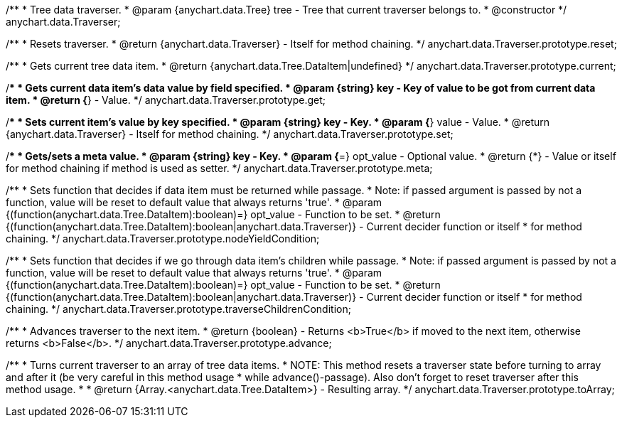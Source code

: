 /**
 * Tree data traverser.
 * @param {anychart.data.Tree} tree - Tree that current traverser belongs to.
 * @constructor
 */
anychart.data.Traverser;

/**
 * Resets traverser.
 * @return {anychart.data.Traverser} - Itself for method chaining.
 */
anychart.data.Traverser.prototype.reset;

/**
 * Gets current tree data item.
 * @return {anychart.data.Tree.DataItem|undefined}
 */
anychart.data.Traverser.prototype.current;

/**
 * Gets current data item's data value by field specified.
 * @param {string} key - Key of value to be got from current data item.
 * @return {*} - Value.
 */
anychart.data.Traverser.prototype.get;

/**
 * Sets current item's value by key specified.
 * @param {string} key - Key.
 * @param {*} value - Value.
 * @return {anychart.data.Traverser} - Itself for method chaining.
 */
anychart.data.Traverser.prototype.set;

/**
 * Gets/sets a meta value.
 * @param {string} key - Key.
 * @param {*=} opt_value - Optional value.
 * @return {*} - Value or itself for method chaining if method is used as setter.
 */
anychart.data.Traverser.prototype.meta;

/**
 * Sets function that decides if data item must be returned while passage.
 * Note: if passed argument is passed by not a function, value will be reset to default value that always returns 'true'.
 * @param {(function(anychart.data.Tree.DataItem):boolean)=} opt_value - Function to be set.
 * @return {(function(anychart.data.Tree.DataItem):boolean|anychart.data.Traverser)} - Current decider function or itself
 *  for method chaining.
 */
anychart.data.Traverser.prototype.nodeYieldCondition;

/**
 * Sets function that decides if we go through data item's children while passage.
 * Note: if passed argument is passed by not a function, value will be reset to default value that always returns 'true'.
 * @param {(function(anychart.data.Tree.DataItem):boolean)=} opt_value - Function to be set.
 * @return {(function(anychart.data.Tree.DataItem):boolean|anychart.data.Traverser)} - Current decider function or itself
 *  for method chaining.
 */
anychart.data.Traverser.prototype.traverseChildrenCondition;

/**
 * Advances traverser to the next item.
 * @return {boolean} - Returns <b>True</b> if moved to the next item, otherwise returns <b>False</b>.
 */
anychart.data.Traverser.prototype.advance;

/**
 * Turns current traverser to an array of tree data items.
 * NOTE: This method resets a traverser state before turning to array and after it (be very careful in this method usage
 * while advance()-passage). Also don't forget to reset traverser after this method usage.
 *
 * @return {Array.<anychart.data.Tree.DataItem>} - Resulting array.
 */
anychart.data.Traverser.prototype.toArray;

